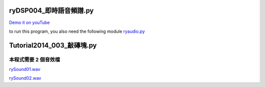 ﻿
========================
ryDSP004_即時語音頻譜.py
========================

`Demo it on youTube <https://www.youtube.com/watch?v=tZ9ElWcyV5c&feature=youtu.be>`__

to run this program, you also need the following module
`ryaudio.py <https://www.dropbox.com/s/w60t2z9as4inrmm/ryaudio.py>`__

.. sourcecode:: python3
    :linenos:
    

    #
    # ryDSP004_即時語音頻譜.py
    #


    # 用 hsla 選顏色，比較有直覺。
    # ---

    def chooseColor():

        pg.init()

        N=10
        aSurf= pg.display.set_mode([N*N,N*N])

        c=pg.Color('red')

        for i in range(N):
            for j in range(N):

                c.hsla=(360*(i*N+j)/N/N%360,100,50,50) # 就像這樣可以計算

                color= (c.r, c.g, c.b, c.a)
                x,y= j*N, i*N
                pg.draw.rect(aSurf, color, (x,y,N,N))

        pg.display.update()
        time.sleep(10)
        pg.quit()


    import time

    import random    as rd
    import pylab     as pl
    import pygame    as pg

    from  rylab.ryaudio import RyAudio

    #import pyaudio   as pa
    #import threading as th


    def main():

        aRyAudio= RyAudio()
        aRyAudio.startGet()
        aRyAudio.startPlay()
        

        pg.init()

        aSurf= pg.display.set_mode([1024,512])

        #
        # for specgram, 頻譜
        #
        c= pg.Color('red')
        '''
        x= 100
        c.hsla=(x%360,100,50,50)
        color= (c.r, c.g, c.b, c.a)
        '''
        
        bSurf= pg.Surface(aRyAudio.specgram.shape ,depth=8) # for specgram
        cSurf= pg.Surface(aRyAudio.xBuf.shape ,depth=8) # for speech buf, xBuf

        bPal= []#[(x, x, 0) for x in range(256)]
        for x in range(256):
            c.hsla=(int(x*360/256)%360,100,50,50)
            color= (c.r, c.g, c.b)#, c.a)
            bPal.append(color)

        cPal= []#[(x, x, 0) for x in range(256)]
        for x in range(256):
            c.hsla=(x*360/256,x*100/256,x*100/256,50)
            color= (c.r, c.g, c.b)#, c.a)
            cPal.append(color)
        
        bSurf.set_palette(bPal)
        cSurf.set_palette(cPal)
        #

        aRect= pg.draw.rect(aSurf, pg.Color('red'), (0,0,5,5))
        pg.display.update()

        bRect= pg.draw.rect(aSurf, pg.Color('red'), (0,0,10,10))
        pg.display.update()

        maxT= 10
        t0= time.time()
        runningWhileLoop= True
        mouseButtonDown= False
        #while (time.time()-t0<= maxT) and (runningWhileLoop is True):
        mouseX= mouseY= 0


        while (runningWhileLoop is True):

            eL= pg.event.get() ## 主要靠這行取得訊號。滑鼠及鍵盤。 語音不能靠 pygame，要靠 pyaudio

            #print('eL= ', eL)

            for e in eL:

                if e.type in [pg.QUIT]: # 先學會「安全降落」。
                    #print('e.type, e.dict= ', e.type, e.dict)
                    runningWhileLoop= False
                    break

                if e.type in [pg.MOUSEBUTTONDOWN]:
                    #print('e.type, e.dict= ', e.type, e.dict)
                    mouseButtonDown= True
                    x,y= e.pos
                    mouseX= x

                if e.type in [pg.MOUSEBUTTONUP]:
                    #print('e.type, e.dict= ', e.type, e.dict)
                    mouseButtonDown= False

                if e.type in [pg.MOUSEMOTION]:
                    #print('e.type, e.dict= ', e.type, e.dict)
                    if (mouseButtonDown is True):
                        x,y= e.pos
                        zRect= aRect.move(x,y)
                        pg.draw.ellipse(aSurf, pg.Color('gray'), zRect)

                        mouseX= x
                        mouseY= y

                if e.type in [pg.KEYDOWN]:
                    #print('e.type, e.dict= ', e.type, e.dict)
                    pass

            #
            # 開始要取聲音訊號了！！！
            #

            t=  aRyAudio.t   # 時間 (sec)
            en= aRyAudio.en  # 能量 (energy, en)
            f0= aRyAudio.f0  # 基本頻率 (fundamental frequency, f0)
            fm= aRyAudio.fm  #
            fv= aRyAudio.fv  #
            fs= aRyAudio.fs  #
            enP=  aRyAudio.enP
            enPL= aRyAudio.enPL
            enPH= aRyAudio.enPH
            entropy= aRyAudio.entropy

            w= aSurf.get_width()
            h= aSurf.get_height()
            x= (t*100)%w
            
            #
            # for specgram, 頻譜
            #
            fft= aRyAudio.fft
            specgram= aRyAudio.specgram #pl.random([100,512])*100 #aRyPaEvent.specgram
            specgram= specgram[:,-1::-1]  # up_down flip, 頻譜上下對調，讓低頻在下，高頻在上，比較符合直覺。
            specgram= (pl.log(specgram)+10)*10  # 這個大小要如何自動調整才能恰當的呈現在螢幕上，還有待研究一下。

            pg.surfarray.blit_array(bSurf, specgram.astype('int')) #for speec raw data
            b1Surf= pg.transform.scale(bSurf,(w,h//4))     
            aSurf.blit(b1Surf, (0,0))
            #

            #
            # for xBuf, 語音暫存
            #
            xBuf= aRyAudio.xBuf
            xBuf = xBuf/256
            xBuf= xBuf.astype('int')

            pg.surfarray.blit_array(cSurf, xBuf) #for speec raw data
            c1Surf= pg.transform.scale(cSurf,(w,h//8))
            aSurf.blit(c1Surf, (0,h//4))
            #
            


            #'''
            if (mouseButtonDown is True):
                #x= mouseX
                r= (en ** 0.5) *0.1
                pg.draw.ellipse(aSurf, pg.Color('white'), (mouseX-r/2,mouseY-r/2,r,r))

            #'''


            y1= h- (en ** 0.5)   *0.01      # *0.1 是經驗值
            y2= h- f0 *h *2        # *2 也是經驗值
            y3= h- fm *h *2        # *2 也是經驗值
            y4= h- fs *h *2        # *2 也是經驗值
            y5= h- (enP ** 0.5)  *0.002
            y6= h- (enP ** 0.5)  *0.002
            y7= h- (enP ** 0.5)  *0.002
            y8= h- entropy*100

            yL=[]
            #y1Rect= bRect.move(x,y1); yL.append(y1Rect)
            y2Rect= aRect.move(x,y2); yL.append(y2Rect)
            y3Rect= aRect.move(x,y3); yL.append(y3Rect)
            y4Rect= aRect.move(x,y4); yL.append(y4Rect)
            #y5Rect= bRect.move(x,y5); yL.append(y5Rect)
            y6Rect= bRect.move(x,y6); yL.append(y6Rect)
            y7Rect= bRect.move(x,y7); yL.append(y7Rect)

            #y8Rect= bRect.move(x,y8); yL.append(y8Rect)

            #color=(rd.randint(0,255), rd.randint(0,255), rd.randint(0,255))
            #yL= [y1Rect, y2Rect, y3Rect, y4Rect, y5Rect, y6Rect, y7Rect]

            c=pg.Color('red')
            cL=[]
            for i in range(len(yL)):
                c.hsla=(360*i/len(yL),100,50,90)
                color= (c.r, c.g, c.b, c.a)
                cL.append(color)

            for i in range(len(yL)):
                pg.draw.rect(aSurf, cL[i], yL[i])


            pg.display.update()


            time.sleep(0.01) # this is so called 'sampling period'

            #aSurf.fill(pg.Color('black'))
            if x > w-10:
            #if(int(x)%10==0):
                aSurf.fill(pg.Color('black'))

        print('time.time()-t0= ', time.time()-t0)


        pg.quit()
        aRyAudio.stop()

    if __name__=='__main__':
        main()






==========================
Tutorial2014_003_敲磚塊.py
==========================

本程式需要 2 個音效檔
---------------------

`rySound01.wav <https://www.dropbox.com/s/mmudp3asw3dzfta/rySound01.wav>`__

`rySound02.wav <https://www.dropbox.com/s/pjs4ox2890cgqn7/rySound02.wav>`__

.. sourcecode:: python3
    :linenos:
    

    '''
    Tutorial2014_003_敲磚塊.py

    這支程式實現了我童年時期，最愛在電動玩具店玩的遊戲，
    敲磚塊，
    音效採用舌頭點出來的聲音(wav)，一高一低，
    rySound01.wav
    rySound02.wav

    還有我最喜歡的「卡農」曲之8個音符(midi)。

    2014/02/08

    '''

    import math
    import time

    import random as rd

    import pygame as pg
    import pygame.midi as pgMidi

    class RyColor:

        黑= black= (0,0,0)
        灰= grey= gray= (128,128,128)
        白= white= (255,255,255)
        紅= red=   (255,0,0)
        藍= blue=  (0,0,255)
        綠= green= (0,255,0)
        黃= yellow=(255,255,0)
        青= cyan=  (0,255,255)
        紫= magenta=(255,0,255)

    class Block(pg.sprite.Sprite):

        # Constructor. Pass in the color of the block, and its x and y position
        def __init__(self,color=(255,0,0),x=0,y=0, width=100, height=20):
            # Call the parent class (Sprite) constructor
            pg.sprite.Sprite.__init__(self)

            self.width= width #20#23
            self.height=height #15

            # Create the image of the block of appropriate size
            # The width and height are sent as a list for the first parameter.
            self.image= pg.Surface([width, height])

            # Fill the image with the appropriate color
            self.image.fill(color)

            # Fetch the rectangle object that has the dimensions of the image
            self.rect= self.image.get_rect()

            # Move the top left of the rectangle to x,y.
            # This is where our block will appear..
            self.rect.x= x
            self.rect.y= y

    class Ball(pg.sprite.Sprite):

        # Speed in pixels per cycle
        #speed= 10.0

        # Floating point representation of where the ball is
        #x= 200 #0.0
        #y= 200 #180.0

        # Direction of ball (in degrees)
        #direction= 180 #200

        width= 10
        height=10

        # Constructor. Pass in the color of the block, and its x and y position
        def __init__(self):
            # Call the parent class (Sprite) constructor
            pg.sprite.Sprite.__init__(self)

            # Create the image of the ball
            self.image= pg.Surface([self.width, self.height])

            # Color the ball
            #self.image.fill(yellow)

            # Get a rectangle object that shows where our image is
            aRect= self.image.get_rect()

            self.rect= pg.draw.ellipse(self.image, RyColor.黃, aRect )

            # Get attributes for the height/width of the aSurface
            self.screenheight= pg.display.get_surface().get_height()
            self.screenwidth=  pg.display.get_surface().get_width()

            self.x, self.y= self.screenwidth//2, self.screenheight//2
            
            #
            # 以下有點「物理」
            #
            self.speed= 10
            self.direction= rd.randint(0,360)
            theta= math.radians(self.direction)
            self.dx= self.speed * math.sin(theta)
            self.dy= -self.speed * math.cos(theta)

            self.sound = pg.mixer.Sound("rySound02.wav") # 舌頭音效

        # This function will bounce the ball off a horizontal surface diff=0
        # To bounce off a vertical surface set diff= 180

        def bounce(self, diff= 0):

            self.direction= (180-self.direction)%360
            self.direction -= diff

            # Sine and Cosine work in degrees, so we have to convert them
            theta= math.radians(self.direction)

            # Change the position (x and y) according to the speed and direction
            self.dx =  self.speed * math.sin(theta)
            self.dy =  -self.speed * math.cos(theta)

            self.sound.play()


        # Update the position of the ball
        def update(self):

            self.x += self.dx
            self.y += self.dy

            # Move the image to where our x and y are
            self.rect.x= self.x
            self.rect.y= self.y

            # Do we bounce off the top or bottom of the screen?
            if (self.y <= 0) or (self.y > self.screenheight-self.height):
                self.bounce(0)

            # Do we bounce off the left or right of the screen?
            if (self.x <= 0) or(self.x > self.screenwidth-self.width):
                self.bounce(180) 

    class Player(pg.sprite.Sprite):

        # Constructor function
        def __init__(self):
            # Call the parent's constructor
            pg.sprite.Sprite.__init__(self)

            self.width=  80 #75
            self.height= 10  #15
            self.image= pg.Surface([self.width, self.height])
            self.image.fill(RyColor.紫)

            # Make our top-left corner the passed-in location.
            self.rect= self.image.get_rect()
            self.screenheight= pg.display.get_surface().get_height()
            self.screenwidth= pg.display.get_surface().get_width()

            self.rect.x= 0
            self.rect.y= self.screenheight-self.height

            self.sound= pg.mixer.Sound("rySound01.wav")
            self.paddleSpeed= 10
            self.useMouse= False

        # Update the player
        def update(self):

            # Get where the mouse is
            mouseX, mouseY= pos= pg.mouse.get_pos()

            # Make sure we don't push the player paddle off the right side of the screen
            '''
            if self.rect.x > self.screenwidth - self.width:
                self.rect.x= self.screenwidth - self.width
            '''
            #
            # 以下是鍵盤方向鍵控制球拍
            #


            aKey= pg.key.get_pressed()
            if 1 in aKey:
               asciiCode= aKey.index(1)
               #print('aKey.index(1)=', asciiCode, chr(asciiCode))
               if asciiCode==pg.K_UP:
                  self.rect.y -= self.paddleSpeed
                  pass
               elif asciiCode==pg.K_DOWN:
                  self.rect.y += self.paddleSpeed
                  pass
               elif asciiCode==pg.K_LEFT:
                  self.rect.x -= self.paddleSpeed
                  pass
               elif asciiCode==pg.K_RIGHT:
                  self.rect.x += self.paddleSpeed
                  pass
               elif asciiCode==pg.K_a: # 球拍加速
                  self.paddleSpeed +=1
                  pass
               elif asciiCode==pg.K_d: # 球拍減速
                  self.paddleSpeed -=1
                  pass
               elif asciiCode==pg.K_m: # 球拍由滑鼠控制
                  #self.rect.x= mouseX
                  #self.rect.y= mouseY
                  self.useMouse= True
                  pass
               elif asciiCode==pg.K_n: # 球拍不由滑鼠控制
                  #self.rect.x= mouseX
                  #self.rect.y= mouseY
                  self.useMouse= False
                  pass
               else:
                  pass

            if self.useMouse==True:
                self.rect.x= mouseX
                self.rect.y= mouseY


    class RyMidi:
          def __init__(self):
          
                pgMidi.init()
                
                self.output= pgMidi.Output(0)
                
                self.output.set_instrument(1,1)

                self.song= [72,67,69,64,65,60,65,67]
                #
                # 這行是卡農 8 音符
                #
                
                #
                # self.song= [60,60,67,67,69,69,67,67,65,65,64,64,62,62,60,60]
                # 這行是小星星。
                #

          def play(self,  note= 60, duration= 0.2):

                self.output.note_on(note, 100,1)
                time.sleep(duration)
                self.output.note_off(note,100,1)

          def playSong(self, song= None, duration= 0.2):
                if song==None:
                    song= self.song
                else:
                    self.song= song

                [self.play(note, duration) for note in song]


    class RyApp:
        def __init__(self):

            aPg= pg.init()

            aRyMidi= RyMidi()

            # Create an 800x600 sized Surface
            aSurface= pg.display.set_mode([800, 600])

            # This is a aFont we use to draw text on the aSurface (size 36)
            aFont= pg.font.SysFont('kaiti',36) #pg.font.Font(None, 36)

            # Create another surface we can draw on # why? 不能直接畫在 aSurface 上就好嗎？
            bSurface= aSurface #pg.Surface(aSurface.get_size())

            # Create sprite lists
            blockG=  pg.sprite.Group()
            ballG=   pg.sprite.Group()
            spriteG= pg.sprite.Group()

            # Create the aPlayer paddle object
            aPlayer= Player()
            spriteG.add(aPlayer)

            # Create the ball
            aBall= Ball()
            ballG.add(aBall)
            spriteG.add(aBall)

            self.aSurface     =aSurface
            self.bSurface     =bSurface
            self.aFont        =aFont
            self.aPlayer      =aPlayer
            self.aBall        =aBall
            self.ballG        =ballG
            self.spriteG      =spriteG
            self.aRyMidi      =aRyMidi
            self.blockG       =blockG

        def 建立磚牆(self, nRows= 1):
            blockG, spriteG, bSurface= self.blockG, self.spriteG, self.bSurface

            # Number of blockG to create
            aBlock= Block()
            blockcount= bSurface.get_width()//aBlock.width# 32
            top= bSurface.get_height()*rd.randint(1,6)//8 #80

            #nRows= 1
            for row in range(nRows):
                # 32 columns of blockG
                for column in range(0,blockcount):
                    # Create a block (color,x,y)
                    color=(rd.randint(0,255), rd.randint(0,255), rd.randint(0,255))

                    b= Block(color,column*aBlock.width,top)
                    blockG.add(b)
                    spriteG.add(b)
                # Move the top of the next row down
                top += aBlock.height

        def run(self):
            aSurface= self.aSurface
            bSurface= self.bSurface
            aFont=    self.aFont
            aPlayer=  self.aPlayer
            aBall=    self.aBall
            ballG=    self.ballG
            spriteG=  self.spriteG
            aRyMidi=  self.aRyMidi
            blockG=   self.blockG


            self.建立磚牆(nRows= 1)

            # Clock to limit speed
            aClock= pg.time.Clock()

            # Is the game over?
            game_over=      False

            # Exit the program?
            exit_program=   False

            #
            # 主迴圈由此開始 -------------------------------
            #
            # Main program loop
            aCount=0
            while exit_program != True:

                # Process the events in the game
                eL= pg.event.get()
                for e in eL:
                    if e.type == pg.QUIT: # 使用者滑鼠按下X
                        exit_program= True

                if exit_program==True:
                    break # 跳出主迴圈，準備結束。

                # Limit to 30 fps
                aClock.tick(30)

                # Clear the aSurface
                aSurface.fill(RyColor.灰)

                # Book keeping the aCount on the Surface
                t= aFont.render("aCount= %d"%aCount, True, RyColor.綠)
                p= t.get_rect(centerx= bSurface.get_width()/2)
                p.top= 0
                aSurface.blit(t, p)

                # If we are done, print game over
                if game_over==True:
                    t=aFont.render("Game Over, Restart. 遊戲結束，重新開始", True, RyColor.白)
                    p= t.get_rect(centerx= bSurface.get_width()/2)
                    p.top= bSurface.get_height()/2
                    aSurface.blit(t, p)

                    time.sleep(1)

                    # 重新玩
                    self.建立磚牆(nRows= rd.randint(1,3))
                    game_over= False

                # Update the player and ball positions
                aPlayer.update()
                aBall.update()


                # See if the ball hits the player paddle
                if pg.sprite.spritecollide(aPlayer, ballG, False):

                    aPlayer.sound.play()

                    # The 'diff' lets you try to bounce the ball left or right depending where on the paddle you hit it
                    diff= (aPlayer.rect.x +aPlayer.width/2) - (aBall.rect.x +aBall.width/2)

                    # Set the ball's y position in case we hit the ball on the edge of the paddle
                    #aBall.rect.y= aSurface.get_height() - aPlayer.rect.height - aBall.rect.height -1
                    aBall.bounce(diff)

                # Check for collisions between the ball and the blockG
                deadblocks= pg.sprite.spritecollide(aBall, blockG, True)

                # If we actually hit a block, bounce the ball
                if len(deadblocks) > 0:
                    aBall.bounce(0)
                    #aRyMidi.play(rd.randint(60,72), 0.05)
                    note= aRyMidi.song[aCount%len(aRyMidi.song)]
                    aRyMidi.play(note, 0.05)
                    aCount +=1

                    # Game ends if all the blockG are gone
                    if len(blockG) == 0:
                        game_over= True

                # Draw Everything
                spriteG.draw(aSurface)

                # Flip the aSurface and show what we've drawn
                pg.display.flip()

                #
                # 主迴圈到此結束，有點長了，該縮短了。
                #--------------------------------------

            pgMidi.quit()
            pg.quit()

    if __name__=='__main__':

        aRyApp= RyApp()
        aRyApp.run()




